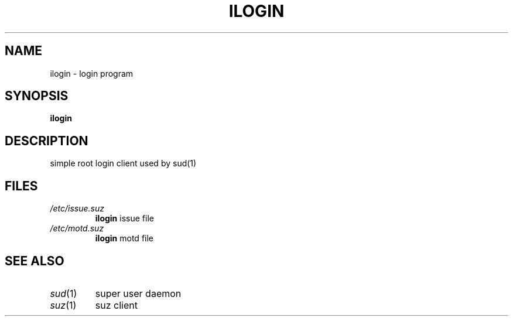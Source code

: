 .TH ILOGIN 1
.SH NAME
ilogin - login program
.SH SYNOPSIS
.B ilogin 
.SH DESCRIPTION
simple root login client used by sud(1)
.SH FILES
.IP "\fI/etc/issue.suz\fR"
\&\fBilogin\fR issue file
.IP "\fI/etc/motd.suz\fR"
\&\fBilogin\fR motd file
.SH SEE ALSO
.IP "\fIsud\fR\|(1)"
super user daemon 
.IP "\fIsuz\fR\|(1)"
suz client

